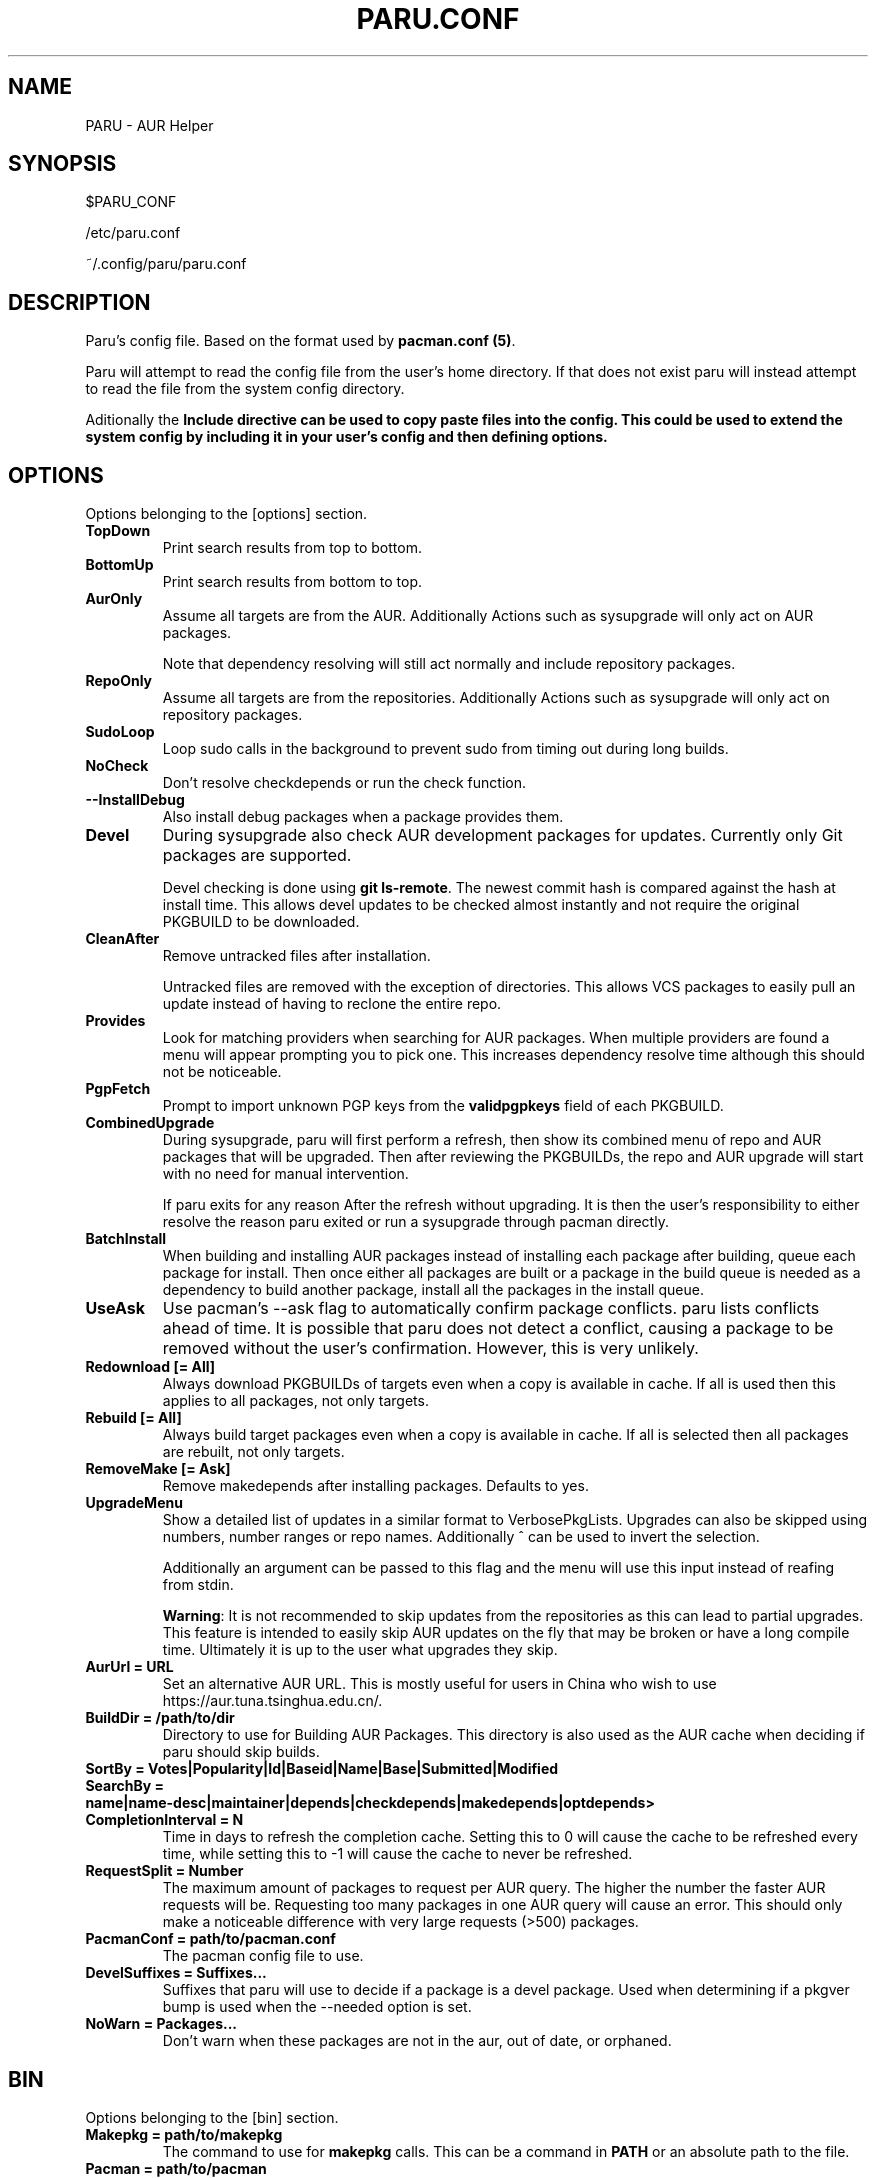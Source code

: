 '\ t
.TH "PARU.CONF" "5" "2019\-10\-21" "paru v0.0.1" "Paru  Manual"
.nh
.ad l
.SH NAME
PARU \- AUR Helper

.SH SYNOPSIS
$PARU_CONF
.sp
/etc/paru.conf
.sp
~/.config/paru/paru.conf

.SH DESCRIPTION
Paru's config file. Based on the format used by \fBpacman.conf (5)\fR.

Paru will attempt to read the config file from the user's home directory. If that does not exist
paru will instead attempt to read the file from the system config directory.

Aditionally the \fBInclude\fB directive can be used to copy paste files into the config. This could be used
to extend the system config by including it in your user's config and then defining options.

.SH OPTIONS

Options belonging to the [options] section.

.TP
.B TopDown
Print search results from top to bottom.

.TP
.B BottomUp
Print search results from bottom to top.

.TP
.B AurOnly
Assume all targets are from the AUR. Additionally Actions such as
sysupgrade will only act on AUR packages.

Note that dependency resolving will still act normally and include repository
packages.

.TP
.B RepoOnly
Assume all targets are from the repositories. Additionally Actions such as
sysupgrade will only act on repository packages.

.TP
.B SudoLoop
Loop sudo calls in the background to prevent sudo from timing out during long
builds.

.TP
.B NoCheck
Don't resolve checkdepends or run the check function.

.TP
.B \-\-InstallDebug
Also install debug packages when a package provides them.

.TP
.B Devel
During sysupgrade also check AUR development packages for updates. Currently
only Git packages are supported.

Devel checking is done using \fBgit ls-remote\fR. The newest commit hash is
compared against the hash at install time. This allows devel updates to be
checked almost instantly and not require the original PKGBUILD to be downloaded.

.TP
.B CleanAfter
Remove untracked files after installation.

Untracked files are removed with the exception of directories.
This allows VCS packages to easily pull an update
instead of having to reclone the entire repo.

.TP
.B Provides
Look for matching providers when searching for AUR packages. When multiple
providers are found a menu will appear prompting you to pick one. This
increases dependency resolve time although this should not be noticeable.

.TP
.B PgpFetch
Prompt to import unknown PGP keys from the \fBvalidpgpkeys\fR field of each
PKGBUILD.

.TP
.B CombinedUpgrade
During sysupgrade, paru will first perform a refresh, then show
its combined menu of repo and AUR packages that will be upgraded. Then after
reviewing the PKGBUILDs, the repo and AUR upgrade will start with no need
for manual intervention.

If paru exits for any reason After the refresh without upgrading. It is then
the user's responsibility to either resolve the reason paru exited or run
a sysupgrade through pacman directly.

.TP
.B BatchInstall
When building and installing AUR packages instead of installing each package
after building, queue each package for install. Then once either all packages
are built or a package in the build queue is needed as a dependency to build
another package, install all the packages in the install queue.

.TP
.B UseAsk
Use pacman's --ask flag to automatically confirm package conflicts. paru lists
conflicts ahead of time. It is possible that paru does not detect
a conflict, causing a package to be removed without the user's confirmation.
However, this is very unlikely.

.TP
.B Redownload [= All]
Always download PKGBUILDs of targets even when a copy is available in cache.
If all is used then this applies to all packages, not only targets.

.TP
.B Rebuild [= All]
Always build target packages even when a copy is available in cache.
If all is selected then all packages are rebuilt, not only targets.

.TP
.B RemoveMake [= Ask]
Remove makedepends after installing packages. Defaults to yes.

.TP
.B UpgradeMenu
Show a detailed list of updates in a similar format to VerbosePkgLists.
Upgrades can also be skipped using numbers, number ranges or repo names.
Additionally ^ can be used to invert the selection.

Additionally an argument can be passed to this flag and the menu will use
this input instead of reafing from stdin.

\fBWarning\fR: It is not recommended to skip updates from the repositories as
this can lead to partial upgrades. This feature is intended to easily skip AUR
updates on the fly that may be broken or have a long compile time. Ultimately
it is up to the user what upgrades they skip.

.TP
.B AurUrl = URL
Set an alternative AUR URL. This is mostly useful for users in China who wish
to use https://aur.tuna.tsinghua.edu.cn/.

.TP
.B BuildDir = /path/to/dir
Directory to use for Building AUR Packages. This directory is also used as
the AUR cache when deciding if paru should skip builds.

.TP
.B SortBy = Votes|Popularity|Id|Baseid|Name|Base|Submitted|Modified

.TP
.B SearchBy = name|name-desc|maintainer|depends|checkdepends|makedepends|optdepends>

.TP
.B CompletionInterval = N
Time in days to refresh the completion cache. Setting this to 0 will cause
the cache to be refreshed every time, while setting this to -1 will cause the
cache to never be refreshed.

.TP
.B RequestSplit = Number
The maximum amount of packages to request per AUR query. The higher the
number the faster AUR requests will be. Requesting too many packages in one
AUR query will cause an error. This should only make a noticeable difference
with very large requests (>500) packages.

.TP
.B PacmanConf = path/to/pacman.conf
The pacman config file to use.

.TP
.B DevelSuffixes = Suffixes...
Suffixes that paru will use to decide if a package is a devel package.
Used when determining if a pkgver bump is used when the --needed option is
set.

.TP
.B NoWarn  = Packages...
Don't warn when these packages are not in the aur, out of date, or orphaned.

.SH BIN

Options belonging to the [bin] section.

.TP
.B Makepkg = path/to/makepkg
The command to use for \fBmakepkg\fR calls. This can be a command in
\fBPATH\fR or an absolute path to the file.

.TP
.B Pacman = path/to/pacman
The command to use for \fBpacman\fR calls. This can be a command in
\fBPATH\fR or an absolute path to the file.

.TP
.B Git = path/to/git
The command to use for \fBgit\fR calls. This can be a command in
\fBPATH\fR or an absolute path to the file.

.TP
.B Asp = path/to/asp
The command to use for \fBasp\fR calls. This can be a command in
\fBPATH\fR or an absolute path to the file.

.TP
.B Sudo = path/to/sudo
The command to use for \fBsudo\fR calls. This can be a command in
\fBPATH\fR or an absolute path to the file.
The sudoloop is not guaranteed to work with a custom \fBsudo\fR command.

.TP
.B FileManager = path/to/fm
This enables fm review mode, where PKGBUILD review is done using the file
manager specified by command.

.TP
.B MFlags = Flags...
Passes arguments to makepkg. These flags get passed to every instance where
makepkg is called by paru. Arguments are split on whitespace before being
passed to makepkg.

.TP
.B GitFlags = Flags...
Passes arguments to git. These flags get passed to every instance where
git is called by paru. Arguments are split on whitespace before being
passed to git.
.TP

.B GpgFlags = Flags...
Passes arguments to gpg. These flags get passed to every instance where
gpg is called by paru. Arguments are split on whitespace before being
passed to gpg.

.TP
.B SudoFlags = Flags...
Passes arguments to sudo. These flags get passed to every instance where
sudo is called by paru. Arguments are split on whitespace before being
passed to sudo.

.TP
.B FileManagerFlags = Flags...
Passes arguments to file manager. These flags get passed to every instance where
file manager is called by paru. Arguments are split on whitespace before being
passed to file manager.
